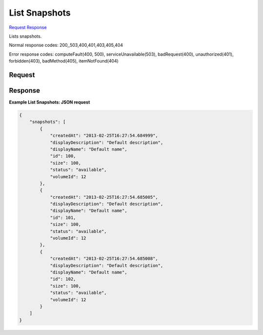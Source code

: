 
List Snapshots
==============

`Request <GET_list_snapshots_v2.1_tenant_id_os-snapshots.rst#request>`__
`Response <GET_list_snapshots_v2.1_tenant_id_os-snapshots.rst#response>`__

.. rest_method:: GET /v2.1/{tenant_id}/os-snapshots

Lists snapshots.



Normal response codes: 200,,503,400,401,403,405,404

Error response codes: computeFault(400, 500), serviceUnavailable(503), badRequest(400),
unauthorized(401), forbidden(403), badMethod(405), itemNotFound(404)

Request
^^^^^^^

.. rest_parameters:: parameters.yaml

	- tenant_id: tenant_id







Response
^^^^^^^^





**Example List Snapshots: JSON request**


.. code::

    {
        "snapshots": [
            {
                "createdAt": "2013-02-25T16:27:54.684999",
                "displayDescription": "Default description",
                "displayName": "Default name",
                "id": 100,
                "size": 100,
                "status": "available",
                "volumeId": 12
            },
            {
                "createdAt": "2013-02-25T16:27:54.685005",
                "displayDescription": "Default description",
                "displayName": "Default name",
                "id": 101,
                "size": 100,
                "status": "available",
                "volumeId": 12
            },
            {
                "createdAt": "2013-02-25T16:27:54.685008",
                "displayDescription": "Default description",
                "displayName": "Default name",
                "id": 102,
                "size": 100,
                "status": "available",
                "volumeId": 12
            }
        ]
    }
    

